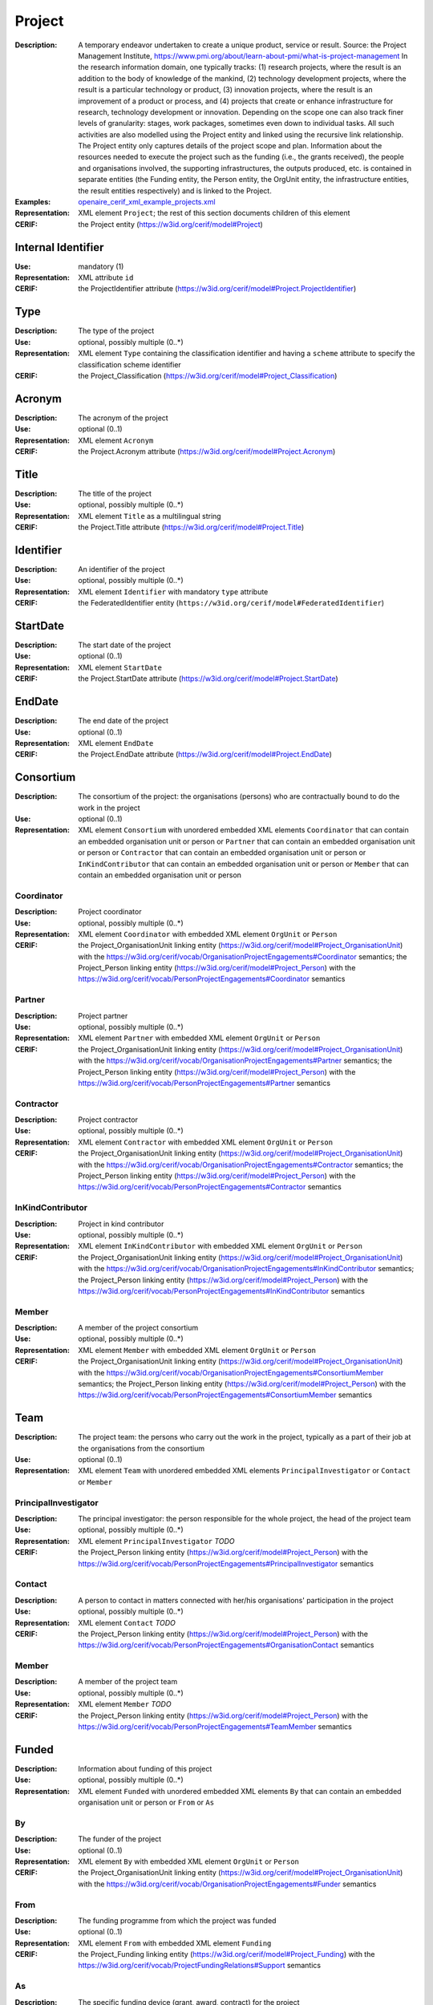 .. _project:


Project
=======
:Description: A temporary endeavor undertaken to create a unique product, service or result. Source: the Project Management Institute, https://www.pmi.org/about/learn-about-pmi/what-is-project-management In the research information domain, one typically tracks: (1) research projects, where the result is an addition to the body of knowledge of the mankind, (2) technology development projects, where the result is a particular technology or product, (3) innovation projects, where the result is an improvement of a product or process, and (4) projects that create or enhance infrastructure for research, technology development or innovation. Depending on the scope one can also track finer levels of granularity: stages, work packages, sometimes even down to individual tasks. All such activities are also modelled using the Project entity and linked using the recursive link relationship. The Project entity only captures details of the project scope and plan. Information about the resources needed to execute the project such as the funding (i.e., the grants received), the people and organisations involved, the supporting infrastructures, the outputs produced, etc. is contained in separate entities (the Funding entity, the Person entity, the OrgUnit entity, the infrastructure entities, the result entities respectively) and is linked to the Project.
:Examples: `openaire_cerif_xml_example_projects.xml <https://github.com/openaire/guidelines-cris-managers/blob/master/samples/openaire_cerif_xml_example_projects.xml>`_
:Representation: XML element ``Project``; the rest of this section documents children of this element
:CERIF: the Project entity (`<https://w3id.org/cerif/model#Project>`_)


Internal Identifier
^^^^^^^^^^^^^^^^^^^
:Use: mandatory (1)
:Representation: XML attribute ``id``
:CERIF: the ProjectIdentifier attribute (`<https://w3id.org/cerif/model#Project.ProjectIdentifier>`_)


Type
^^^^
:Description: The type of the project
:Use: optional, possibly multiple (0..*)
:Representation: XML element ``Type`` containing the classification identifier and having a ``scheme`` attribute to specify the classification scheme identifier
:CERIF: the Project_Classification (`<https://w3id.org/cerif/model#Project_Classification>`_)


Acronym
^^^^^^^
:Description: The acronym of the project
:Use: optional (0..1)
:Representation: XML element ``Acronym``
:CERIF: the Project.Acronym attribute (`<https://w3id.org/cerif/model#Project.Acronym>`_)



Title
^^^^^
:Description: The title of the project
:Use: optional, possibly multiple (0..*)
:Representation: XML element ``Title`` as a multilingual string
:CERIF: the Project.Title attribute (`<https://w3id.org/cerif/model#Project.Title>`_)



Identifier
^^^^^^^^^^
:Description: An identifier of the project
:Use: optional, possibly multiple (0..*)
:Representation: XML element ``Identifier`` with mandatory ``type`` attribute
:CERIF: the FederatedIdentifier entity (``https://w3id.org/cerif/model#FederatedIdentifier``)



StartDate
^^^^^^^^^
:Description: The start date of the project
:Use: optional (0..1)
:Representation: XML element ``StartDate``
:CERIF: the Project.StartDate attribute (`<https://w3id.org/cerif/model#Project.StartDate>`_)



EndDate
^^^^^^^
:Description: The end date of the project
:Use: optional (0..1)
:Representation: XML element ``EndDate``
:CERIF: the Project.EndDate attribute (`<https://w3id.org/cerif/model#Project.EndDate>`_)



Consortium
^^^^^^^^^^
:Description: The consortium of the project: the organisations (persons) who are contractually bound to do the work in the project
:Use: optional (0..1)
:Representation: XML element ``Consortium`` with unordered embedded XML elements ``Coordinator`` that can contain an embedded organisation unit or person or ``Partner`` that can contain an embedded organisation unit or person or ``Contractor`` that can contain an embedded organisation unit or person or ``InKindContributor`` that can contain an embedded organisation unit or person or ``Member`` that can contain an embedded organisation unit or person



Coordinator
-----------
:Description: Project coordinator
:Use: optional, possibly multiple (0..*)
:Representation: XML element ``Coordinator`` with embedded XML element ``OrgUnit`` or ``Person``
:CERIF: the Project_OrganisationUnit linking entity (`<https://w3id.org/cerif/model#Project_OrganisationUnit>`_) with the `<https://w3id.org/cerif/vocab/OrganisationProjectEngagements#Coordinator>`_ semantics; the Project_Person linking entity (`<https://w3id.org/cerif/model#Project_Person>`_) with the `<https://w3id.org/cerif/vocab/PersonProjectEngagements#Coordinator>`_ semantics


Partner
-------
:Description: Project partner
:Use: optional, possibly multiple (0..*)
:Representation: XML element ``Partner`` with embedded XML element ``OrgUnit`` or ``Person``
:CERIF: the Project_OrganisationUnit linking entity (`<https://w3id.org/cerif/model#Project_OrganisationUnit>`_) with the `<https://w3id.org/cerif/vocab/OrganisationProjectEngagements#Partner>`_ semantics; the Project_Person linking entity (`<https://w3id.org/cerif/model#Project_Person>`_) with the `<https://w3id.org/cerif/vocab/PersonProjectEngagements#Partner>`_ semantics


Contractor
----------
:Description: Project contractor
:Use: optional, possibly multiple (0..*)
:Representation: XML element ``Contractor`` with embedded XML element ``OrgUnit`` or ``Person``
:CERIF: the Project_OrganisationUnit linking entity (`<https://w3id.org/cerif/model#Project_OrganisationUnit>`_) with the `<https://w3id.org/cerif/vocab/OrganisationProjectEngagements#Contractor>`_ semantics; the Project_Person linking entity (`<https://w3id.org/cerif/model#Project_Person>`_) with the `<https://w3id.org/cerif/vocab/PersonProjectEngagements#Contractor>`_ semantics


InKindContributor
-----------------
:Description: Project in kind contributor
:Use: optional, possibly multiple (0..*)
:Representation: XML element ``InKindContributor`` with embedded XML element ``OrgUnit`` or ``Person``
:CERIF: the Project_OrganisationUnit linking entity (`<https://w3id.org/cerif/model#Project_OrganisationUnit>`_) with the `<https://w3id.org/cerif/vocab/OrganisationProjectEngagements#InKindContributor>`_ semantics; the Project_Person linking entity (`<https://w3id.org/cerif/model#Project_Person>`_) with the `<https://w3id.org/cerif/vocab/PersonProjectEngagements#InKindContributor>`_ semantics


Member
------
:Description: A member of the project consortium
:Use: optional, possibly multiple (0..*)
:Representation: XML element ``Member`` with embedded XML element ``OrgUnit`` or ``Person``
:CERIF: the Project_OrganisationUnit linking entity (`<https://w3id.org/cerif/model#Project_OrganisationUnit>`_) with the `<https://w3id.org/cerif/vocab/OrganisationProjectEngagements#ConsortiumMember>`_ semantics; the Project_Person linking entity (`<https://w3id.org/cerif/model#Project_Person>`_) with the `<https://w3id.org/cerif/vocab/PersonProjectEngagements#ConsortiumMember>`_ semantics


Team
^^^^
:Description: The project team: the persons who carry out the work in the project, typically as a part of their job at the organisations from the consortium
:Use: optional (0..1)
:Representation: XML element ``Team`` with unordered embedded XML elements ``PrincipalInvestigator`` or ``Contact`` or ``Member``



PrincipalInvestigator
---------------------
:Description: The principal investigator: the person responsible for the whole project, the head of the project team
:Use: optional, possibly multiple (0..*)
:Representation: XML element ``PrincipalInvestigator`` *TODO*
:CERIF: the Project_Person linking entity (`<https://w3id.org/cerif/model#Project_Person>`_) with the `<https://w3id.org/cerif/vocab/PersonProjectEngagements#PrincipalInvestigator>`_ semantics


Contact
-------
:Description: A person to contact in matters connected with her/his organisations' participation in the project
:Use: optional, possibly multiple (0..*)
:Representation: XML element ``Contact`` *TODO*
:CERIF: the Project_Person linking entity (`<https://w3id.org/cerif/model#Project_Person>`_) with the `<https://w3id.org/cerif/vocab/PersonProjectEngagements#OrganisationContact>`_ semantics


Member
------
:Description: A member of the project team
:Use: optional, possibly multiple (0..*)
:Representation: XML element ``Member`` *TODO*
:CERIF: the Project_Person linking entity (`<https://w3id.org/cerif/model#Project_Person>`_) with the `<https://w3id.org/cerif/vocab/PersonProjectEngagements#TeamMember>`_ semantics


Funded
^^^^^^
:Description: Information about funding of this project
:Use: optional, possibly multiple (0..*)
:Representation: XML element ``Funded`` with unordered embedded XML elements ``By`` that can contain an embedded organisation unit or person or ``From`` or ``As``



By
--
:Description: The funder of the project
:Use: optional (0..1)
:Representation: XML element ``By`` with embedded XML element ``OrgUnit`` or ``Person``
:CERIF: the Project_OrganisationUnit linking entity (`<https://w3id.org/cerif/model#Project_OrganisationUnit>`_) with the `<https://w3id.org/cerif/vocab/OrganisationProjectEngagements#Funder>`_ semantics


From
----
:Description: The funding programme from which the project was funded
:Use: optional (0..1)
:Representation: XML element ``From`` with embedded XML element ``Funding``
:CERIF: the Project_Funding linking entity (`<https://w3id.org/cerif/model#Project_Funding>`_) with the `<https://w3id.org/cerif/vocab/ProjectFundingRelations#Support>`_ semantics


As
--
:Description: The specific funding device (grant, award, contract) for the project
:Use: optional (0..1)
:Representation: XML element ``As`` with embedded XML element ``Funding``
:CERIF: the Project_Funding linking entity (`<https://w3id.org/cerif/model#Project_Funding>`_) with the `<https://w3id.org/cerif/vocab/ProjectFundingRelations#Support>`_ semantics


Subject
^^^^^^^
:Description: The subject classification(s) of the project
:Use: optional, possibly multiple (0..*)
:Representation: XML element ``Subject`` containing the classification identifier and having a ``scheme`` attribute to specify the classification scheme identifier
:CERIF: the Project_Classification (`<https://w3id.org/cerif/model#Project_Classification>`_)


Keyword
^^^^^^^
:Description: A single keyword or key expression that characterize the project. Please repeat to serialize separate keywords or key expressions.
:Use: optional, possibly multiple (0..*)
:Representation: XML element ``Keyword`` as a multilingual string
:CERIF: the Project.Keywords attribute (`<https://w3id.org/cerif/model#Project.Keywords>`_)



Abstract
^^^^^^^^
:Description: The abstract of the project
:Use: optional, possibly multiple (0..*)
:Representation: XML element ``Abstract``
:CERIF: the Project.Abstract attribute (`<https://w3id.org/cerif/model#Project.Abstract>`_)



Status
^^^^^^
:Description: The status of the project
:Use: optional, possibly multiple (0..*)
:Representation: XML element ``Status`` containing the classification identifier and having a ``scheme`` attribute to specify the classification scheme identifier
:CERIF: the Project_Classification (`<https://w3id.org/cerif/model#Project_Classification>`_)


Originated
^^^^^^^^^^
:Description: The research outputs this project has led to
:Use: optional, possibly multiple (0..*)
:Representation: XML element ``Originated`` with embedded XML element ``Publication`` or ``Patent`` or ``Product``
:CERIF: the Project_ResultPublication linking entity (`<https://w3id.org/cerif/model#Project_ResultPublication>`_) with the `<https://w3id.org/cerif/vocab/Project_Output_Roles#Originator>`_ semantics; the Project_ResultPatent linking entity (`<https://w3id.org/cerif/model#Project_ResultPatent>`_) with the `<https://w3id.org/cerif/vocab/Project_Output_Roles#Originator>`_ semantics; the Project_ResultProduct linking entity (`<https://w3id.org/cerif/model#Project_ResultProduct>`_) with the `<https://w3id.org/cerif/vocab/Project_Output_Roles#Originator>`_ semantics



